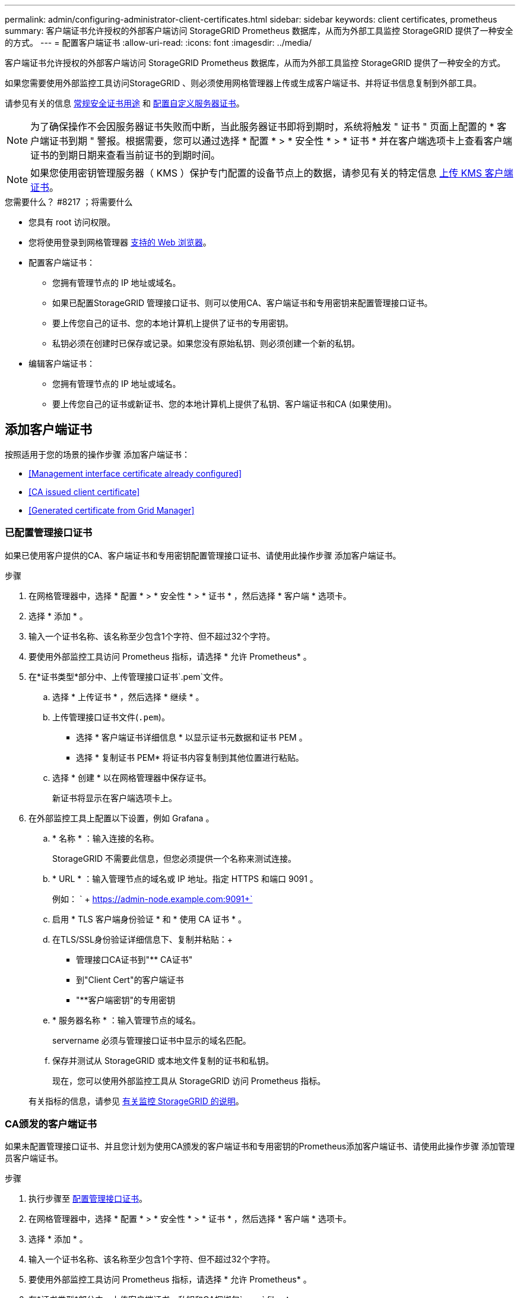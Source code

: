 ---
permalink: admin/configuring-administrator-client-certificates.html 
sidebar: sidebar 
keywords: client certificates, prometheus 
summary: 客户端证书允许授权的外部客户端访问 StorageGRID Prometheus 数据库，从而为外部工具监控 StorageGRID 提供了一种安全的方式。 
---
= 配置客户端证书
:allow-uri-read: 
:icons: font
:imagesdir: ../media/


[role="lead"]
客户端证书允许授权的外部客户端访问 StorageGRID Prometheus 数据库，从而为外部工具监控 StorageGRID 提供了一种安全的方式。

如果您需要使用外部监控工具访问StorageGRID 、则必须使用网格管理器上传或生成客户端证书、并将证书信息复制到外部工具。

请参见有关的信息 xref:using-storagegrid-security-certificates.adoc[常规安全证书用途] 和 xref:configuring-custom-server-certificate-for-grid-manager-tenant-manager.adoc[配置自定义服务器证书]。


NOTE: 为了确保操作不会因服务器证书失败而中断，当此服务器证书即将到期时，系统将触发 " 证书 " 页面上配置的 * 客户端证书到期 " 警报。根据需要，您可以通过选择 * 配置 * > * 安全性 * > * 证书 * 并在客户端选项卡上查看客户端证书的到期日期来查看当前证书的到期时间。


NOTE: 如果您使用密钥管理服务器（ KMS ）保护专门配置的设备节点上的数据，请参见有关的特定信息 xref:kms-adding.adoc[上传 KMS 客户端证书]。

.您需要什么？ #8217 ；将需要什么
* 您具有 root 访问权限。
* 您将使用登录到网格管理器 xref:../admin/web-browser-requirements.adoc[支持的 Web 浏览器]。
* 配置客户端证书：
+
** 您拥有管理节点的 IP 地址或域名。
** 如果已配置StorageGRID 管理接口证书、则可以使用CA、客户端证书和专用密钥来配置管理接口证书。
** 要上传您自己的证书、您的本地计算机上提供了证书的专用密钥。
** 私钥必须在创建时已保存或记录。如果您没有原始私钥、则必须创建一个新的私钥。


* 编辑客户端证书：
+
** 您拥有管理节点的 IP 地址或域名。
** 要上传您自己的证书或新证书、您的本地计算机上提供了私钥、客户端证书和CA (如果使用)。






== 添加客户端证书

按照适用于您的场景的操作步骤 添加客户端证书：

* <<Management interface certificate already configured>>
* <<CA issued client certificate>>
* <<Generated certificate from Grid Manager>>




=== 已配置管理接口证书

如果已使用客户提供的CA、客户端证书和专用密钥配置管理接口证书、请使用此操作步骤 添加客户端证书。

.步骤
. 在网格管理器中，选择 * 配置 * > * 安全性 * > * 证书 * ，然后选择 * 客户端 * 选项卡。
. 选择 * 添加 * 。
. 输入一个证书名称、该名称至少包含1个字符、但不超过32个字符。
. 要使用外部监控工具访问 Prometheus 指标，请选择 * 允许 Prometheus* 。
. 在*证书类型*部分中、上传管理接口证书`.pem`文件。
+
.. 选择 * 上传证书 * ，然后选择 * 继续 * 。
.. 上传管理接口证书文件(`.pem`)。
+
*** 选择 * 客户端证书详细信息 * 以显示证书元数据和证书 PEM 。
*** 选择 * 复制证书 PEM* 将证书内容复制到其他位置进行粘贴。


.. 选择 * 创建 * 以在网格管理器中保存证书。
+
新证书将显示在客户端选项卡上。



. 在外部监控工具上配置以下设置，例如 Grafana 。
+
.. * 名称 * ：输入连接的名称。
+
StorageGRID 不需要此信息，但您必须提供一个名称来测试连接。

.. * URL * ：输入管理节点的域名或 IP 地址。指定 HTTPS 和端口 9091 。
+
例如： ` + https://admin-node.example.com:9091+`

.. 启用 * TLS 客户端身份验证 * 和 * 使用 CA 证书 * 。
.. 在TLS/SSL身份验证详细信息下、复制并粘贴：+
+
*** 管理接口CA证书到"** CA证书"
*** 到"Client Cert"的客户端证书
*** "**客户端密钥"的专用密钥


.. * 服务器名称 * ：输入管理节点的域名。
+
servername 必须与管理接口证书中显示的域名匹配。

.. 保存并测试从 StorageGRID 或本地文件复制的证书和私钥。
+
现在，您可以使用外部监控工具从 StorageGRID 访问 Prometheus 指标。

+
有关指标的信息，请参见 xref:../monitor/index.adoc[有关监控 StorageGRID 的说明]。







=== CA颁发的客户端证书

如果未配置管理接口证书、并且您计划为使用CA颁发的客户端证书和专用密钥的Prometheus添加客户端证书、请使用此操作步骤 添加管理员客户端证书。

.步骤
. 执行步骤至 xref:configuring-custom-server-certificate-for-grid-manager-tenant-manager.adoc[配置管理接口证书]。
. 在网格管理器中，选择 * 配置 * > * 安全性 * > * 证书 * ，然后选择 * 客户端 * 选项卡。
. 选择 * 添加 * 。
. 输入一个证书名称、该名称至少包含1个字符、但不超过32个字符。
. 要使用外部监控工具访问 Prometheus 指标，请选择 * 允许 Prometheus* 。
. 在*证书类型*部分中、上传客户端证书、私钥和CA捆绑包`.pem` files：
+
.. 选择 * 上传证书 * ，然后选择 * 继续 * 。
.. 上传客户端证书、私钥和CA捆绑包文件(`.pem`)。
+
*** 选择 * 客户端证书详细信息 * 以显示证书元数据和证书 PEM 。
*** 选择 * 复制证书 PEM* 将证书内容复制到其他位置进行粘贴。


.. 选择 * 创建 * 以在网格管理器中保存证书。
+
新证书将显示在客户端选项卡上。



. 在外部监控工具上配置以下设置，例如 Grafana 。
+
.. * 名称 * ：输入连接的名称。
+
StorageGRID 不需要此信息，但您必须提供一个名称来测试连接。

.. * URL * ：输入管理节点的域名或 IP 地址。指定 HTTPS 和端口 9091 。
+
例如： ` + https://admin-node.example.com:9091+`

.. 启用 * TLS 客户端身份验证 * 和 * 使用 CA 证书 * 。
.. 在TLS/SSL身份验证详细信息下、复制并粘贴：+
+
*** 管理接口CA证书到"** CA证书"
*** 到"Client Cert"的客户端证书
*** "**客户端密钥"的专用密钥


.. * 服务器名称 * ：输入管理节点的域名。
+
servername 必须与管理接口证书中显示的域名匹配。

.. 保存并测试从 StorageGRID 或本地文件复制的证书和私钥。
+
现在，您可以使用外部监控工具从 StorageGRID 访问 Prometheus 指标。

+
有关指标的信息，请参见 xref:../monitor/index.adoc[有关监控 StorageGRID 的说明]。







=== 从网格管理器生成的证书

如果未配置管理接口证书、并且您计划为使用网格管理器中的生成证书功能的Prometheus添加客户端证书、请使用此操作步骤 添加管理员客户端证书。

.步骤
. 在网格管理器中，选择 * 配置 * > * 安全性 * > * 证书 * ，然后选择 * 客户端 * 选项卡。
. 选择 * 添加 * 。
. 输入一个证书名称、该名称至少包含1个字符、但不超过32个字符。
. 要使用外部监控工具访问 Prometheus 指标，请选择 * 允许 Prometheus* 。
. 在*证书类型*部分中、选择*生成证书*。
. 指定证书信息：
+
** *域名*：要包含在证书中的管理节点的一个或多个完全限定域名。使用 * 作为通配符表示多个域名。
** * IP：要包含在证书中的一个或多个管理节点IP地址。
** * 主题 * ：证书所有者的 X.509 主题或可分辨名称（ DN ）。


. 选择 * 生成 * 。
. 【客户端证书详细信息】选择*客户端证书详细信息*可显示证书元数据和证书PEM。
+

IMPORTANT: 关闭此对话框后，您将无法查看此证书专用密钥。将密钥复制或下载到安全位置。

+
** 选择 * 复制证书 PEM* 将证书内容复制到其他位置进行粘贴。
** 选择 * 下载证书 * 以保存证书文件。
+
指定证书文件名和下载位置。使用扩展名 ` .pem` 保存文件。

+
例如： `storagegRid_certificate.pem`

** 选择 * 复制私钥 * 可复制证书私钥以粘贴到其他位置。
** 选择 * 下载私钥 * 将私钥另存为文件。
+
指定私钥文件名和下载位置。



. 选择 * 创建 * 以在网格管理器中保存证书。
+
新证书将显示在客户端选项卡上。

. 在网格管理器中、选择*配置*>*安全性*>*证书*、然后选择*全局*选项卡。
. 选择*管理接口证书*。
. 选择 * 使用自定义证书 * 。
. 从上传certificate.pem和private_key.pem文件 <<client_cert_details,客户端证书详细信息>> 步骤。无需上传CA捆绑包。
+
.. 选择 * 上传证书 * ，然后选择 * 继续 * 。
.. 上传每个证书文件(`.pem`)。
.. 选择 * 创建 * 以在网格管理器中保存证书。
+
新证书将显示在客户端选项卡上。



. 在外部监控工具上配置以下设置，例如 Grafana 。
+
.. * 名称 * ：输入连接的名称。
+
StorageGRID 不需要此信息，但您必须提供一个名称来测试连接。

.. * URL * ：输入管理节点的域名或 IP 地址。指定 HTTPS 和端口 9091 。
+
例如： ` + https://admin-node.example.com:9091+`

.. 启用 * TLS 客户端身份验证 * 和 * 使用 CA 证书 * 。
.. 在TLS/SSL身份验证详细信息下、复制并粘贴：+
+
*** 管理接口客户端证书同时提供给"**CA证书"和"**客户端证书"
*** "**客户端密钥"的专用密钥


.. * 服务器名称 * ：输入管理节点的域名。
+
servername 必须与管理接口证书中显示的域名匹配。

.. 保存并测试从 StorageGRID 或本地文件复制的证书和私钥。
+
现在，您可以使用外部监控工具从 StorageGRID 访问 Prometheus 指标。

+
有关指标的信息，请参见 xref:../monitor/index.adoc[有关监控 StorageGRID 的说明]。







== 编辑客户端证书

您可以编辑管理员客户端证书以更改其名称，启用或禁用 Prometheus 访问，或者在当前证书已过期时上传新证书。

.步骤
. 选择 * 配置 * > * 安全性 * > * 证书 * ，然后选择 * 客户端 * 选项卡。
+
表中列出了证书到期日期和 Prometheus 访问权限。如果证书即将过期或已过期，则表中会显示一条消息并触发警报。

. 选择要编辑的证书。
. 选择 * 编辑 * ，然后选择 * 编辑名称和权限 *
. 输入一个证书名称、该名称至少包含1个字符、但不超过32个字符。
. 要使用外部监控工具访问 Prometheus 指标，请选择 * 允许 Prometheus* 。
. 选择 * 继续 * 以在网格管理器中保存证书。
+
更新后的证书将显示在客户端选项卡上。





== 附加新的客户端证书

您可以在当前证书过期后上传新证书。

.步骤
. 选择 * 配置 * > * 安全性 * > * 证书 * ，然后选择 * 客户端 * 选项卡。
+
表中列出了证书到期日期和 Prometheus 访问权限。如果证书即将过期或已过期，则表中会显示一条消息并触发警报。

. 选择要编辑的证书。
. 选择 * 编辑 * ，然后选择编辑选项。
+
[role="tabbed-block"]
====
.上传证书
--
复制证书文本以粘贴到其他位置。

.. 选择 * 上传证书 * ，然后选择 * 继续 * 。
.. 上传客户端证书名称（` .pem` ）。
+
选择 * 客户端证书详细信息 * 以显示证书元数据和证书 PEM 。

+
*** 选择 * 下载证书 * 以保存证书文件。
+
指定证书文件名和下载位置。使用扩展名 ` .pem` 保存文件。

+
例如： `storagegRid_certificate.pem`

*** 选择 * 复制证书 PEM* 将证书内容复制到其他位置进行粘贴。


.. 选择 * 创建 * 以在网格管理器中保存证书。
+
更新后的证书将显示在客户端选项卡上。



--
.生成证书
--
生成要粘贴到其他位置的证书文本。

.. 选择 * 生成证书 * 。
.. 指定证书信息：
+
*** * 域名 * ：要包含在证书中的一个或多个完全限定域名。使用 * 作为通配符表示多个域名。
*** * IP * ：要包含在证书中的一个或多个 IP 地址。
*** * 主题 * ：证书所有者的 X.509 主题或可分辨名称（ DN ）。
*** * 有效天数 * ：创建证书后的天数到期。


.. 选择 * 生成 * 。
.. 选择 * 客户端证书详细信息 * 以显示证书元数据和证书 PEM 。
+

IMPORTANT: 关闭此对话框后，您将无法查看此证书专用密钥。将密钥复制或下载到安全位置。

+
*** 选择 * 复制证书 PEM* 将证书内容复制到其他位置进行粘贴。
*** 选择 * 下载证书 * 以保存证书文件。
+
指定证书文件名和下载位置。使用扩展名 ` .pem` 保存文件。

+
例如： `storagegRid_certificate.pem`

*** 选择 * 复制私钥 * 可复制证书私钥以粘贴到其他位置。
*** 选择 * 下载私钥 * 将私钥另存为文件。
+
指定私钥文件名和下载位置。



.. 选择 * 创建 * 以在网格管理器中保存证书。
+
新证书将显示在客户端选项卡上。



--
====




== 下载或复制客户端证书

您可以下载或复制客户端证书以供其他位置使用。

.步骤
. 选择 * 配置 * > * 安全性 * > * 证书 * ，然后选择 * 客户端 * 选项卡。
. 选择要复制或下载的证书。
. 下载或复制证书。
+
[role="tabbed-block"]
====
.下载证书文件
--
下载证书 ` .pem` 文件。

.. 选择 * 下载证书 * 。
.. 指定证书文件名和下载位置。使用扩展名 ` .pem` 保存文件。
+
例如： `storagegRid_certificate.pem`



--
.复制证书
--
复制证书文本以粘贴到其他位置。

.. 选择 * 复制证书 PEM* 。
.. 将复制的证书粘贴到文本编辑器中。
.. 保存扩展名为 ` .pem` 的文本文件。
+
例如： `storagegRid_certificate.pem`



--
====




== 删除客户端证书

如果您不再需要管理员客户端证书，可以将其删除。

.步骤
. 选择 * 配置 * > * 安全性 * > * 证书 * ，然后选择 * 客户端 * 选项卡。
. 选择要删除的证书。
. 选择 * 删除 * ，然后确认。



NOTE: 要删除最多 10 个证书，请在客户端选项卡上选择要删除的每个证书，然后选择 * 操作 * > * 删除 * 。

删除证书后，使用该证书的客户端必须指定一个新的客户端证书，才能访问 StorageGRID Prometheus 数据库。
